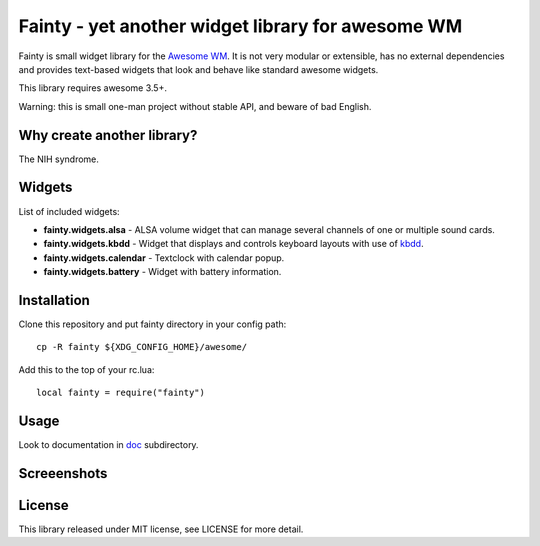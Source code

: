 ====================================================
 Fainty - yet another widget library for awesome WM
====================================================

Fainty is small widget library for the `Awesome WM`_. It is not very
modular or extensible, has no external dependencies and provides
text-based widgets that look and behave like standard awesome widgets.

This library requires awesome 3.5+.

Warning: this is small one-man project without stable API, and beware
of bad English.

Why create another library?
===========================

The NIH syndrome.

Widgets
=======

List of included widgets:

* **fainty.widgets.alsa** - ALSA volume widget that can manage several
  channels of one or multiple sound cards.
* **fainty.widgets.kbdd** - Widget that displays and controls keyboard
  layouts with use of kbdd_.
* **fainty.widgets.calendar** - Textclock with calendar popup.
* **fainty.widgets.battery** - Widget with battery information.


Installation
============

Clone this repository and put fainty directory in your config path::

 cp -R fainty ${XDG_CONFIG_HOME}/awesome/

Add this to the top of your rc.lua::

 local fainty = require("fainty")

Usage
=====

Look to documentation in doc_ subdirectory.

Screeenshots
============

.. image:: https://i.imgur.com/wUsybSz.png

License
=======

This library released under MIT license, see LICENSE for more detail.


.. _Awesome WM: http://awesome.naquadah.org/
.. _kbdd: https://github.com/qnikst/kbdd/
.. _doc: doc/

